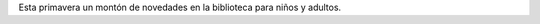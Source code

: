 .. title: Novedades Primavera
.. slug: novedades-primavera
.. date: 2018-03-26 22:05
.. tags: Libros, Novedades
.. description: Esta primavera un montón de novedades en la biblioteca para niños y adultos. 
.. type: micro
.. previewimage: /galleries/2018/novedades-primavera/1.jpg

Esta primavera un montón de novedades en la biblioteca para niños y adultos. 

.. gallery:: 2018/novedades-primavera
